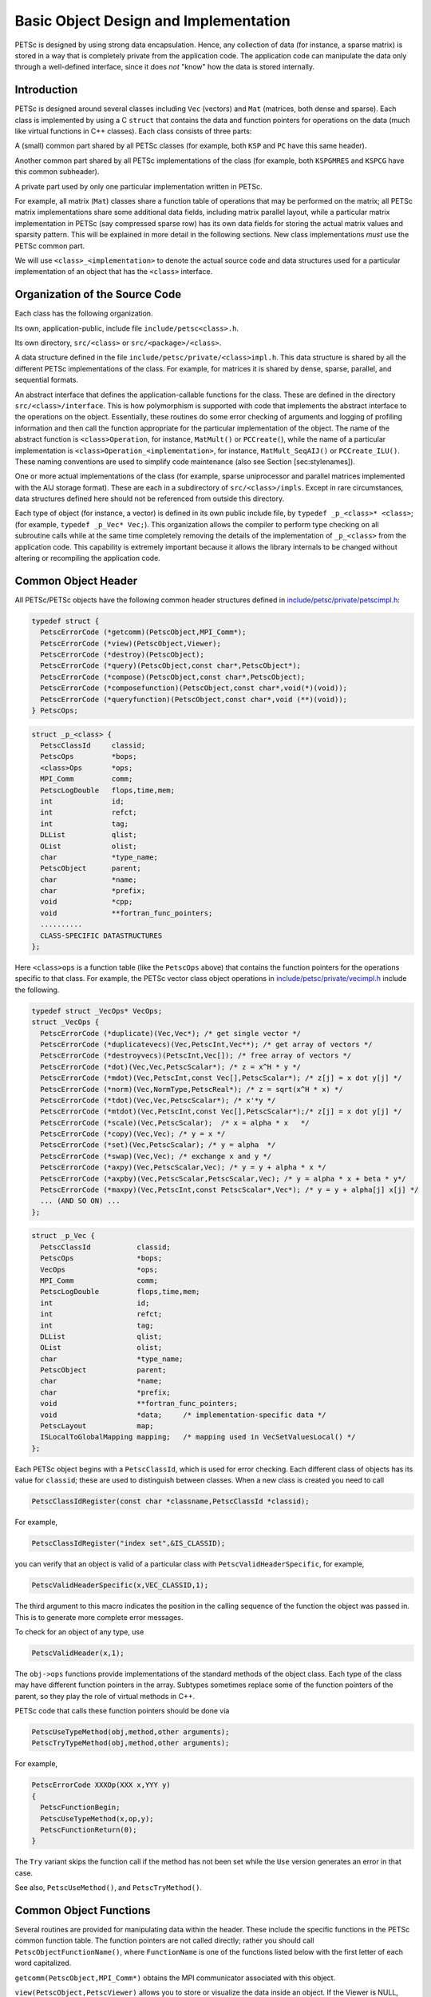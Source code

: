 Basic Object Design and Implementation
======================================

PETSc is designed by using strong data encapsulation. Hence, any
collection of data (for instance, a sparse matrix) is stored in a way
that is completely private from the application code. The application
code can manipulate the data only through a well-defined interface,
since it does *not* "know" how the data is stored internally.

Introduction
------------

PETSc is designed around several classes including ``Vec`` (vectors) and
``Mat`` (matrices, both dense and sparse). Each class is implemented by
using a C ``struct`` that contains the data and function pointers for
operations on the data (much like virtual functions in C++ classes).
Each class consists of three parts:

A (small) common part shared by all PETSc classes (for example, both
``KSP`` and ``PC`` have this same header).

Another common part shared by all PETSc implementations of the class
(for example, both ``KSPGMRES`` and ``KSPCG`` have this common
subheader).

A private part used by only one particular implementation written in
PETSc.

For example, all matrix (``Mat``) classes share a function table of
operations that may be performed on the matrix; all PETSc matrix
implementations share some additional data fields, including matrix
parallel layout, while a particular matrix implementation in PETSc (say
compressed sparse row) has its own data fields for storing the actual
matrix values and sparsity pattern. This will be explained in more
detail in the following sections. New class implementations *must* use
the PETSc common part.

We will use ``<class>_<implementation>`` to denote the actual source code
and data structures used for a particular implementation of an object
that has the ``<class>`` interface.

Organization of the Source Code
-------------------------------

Each class has the following organization.

Its own, application-public, include file ``include/petsc<class>.h``.

Its own directory, ``src/<class>`` or ``src/<package>/<class>``.

A data structure defined in the file
``include/petsc/private/<class>impl.h``. This data structure is shared
by all the different PETSc implementations of the class. For example,
for matrices it is shared by dense, sparse, parallel, and sequential
formats.

An abstract interface that defines the application-callable functions
for the class. These are defined in the directory
``src/<class>/interface``. This is how polymorphism is supported with
code that implements the abstract interface to the operations on the
object. Essentially, these routines do some error checking of arguments
and logging of profiling information and then call the function
appropriate for the particular implementation of the object. The name of
the abstract function is ``<class>Operation``, for instance,
``MatMult()`` or ``PCCreate(``), while the name of a particular
implementation is ``<class>Operation_<implementation>``, for instance,
``MatMult_SeqAIJ()`` or ``PCCreate_ILU()``. These naming conventions are
used to simplify code maintenance (also see Section [sec:stylenames]).

One or more actual implementations of the class (for example, sparse
uniprocessor and parallel matrices implemented with the AIJ storage
format). These are each in a subdirectory of ``src/<class>/impls``.
Except in rare circumstances, data structures defined here should not be
referenced from outside this directory.

Each type of object (for instance, a vector) is defined in its own
public include file, by ``typedef _p_<class>* <class>``; (for example,
``typedef _p_Vec* Vec;``). This organization allows the compiler to
perform type checking on all subroutine calls while at the same time
completely removing the details of the implementation of ``_p_<class>``
from the application code. This capability is extremely important
because it allows the library internals to be changed without altering
or recompiling the application code.

Common Object Header
--------------------

All PETSc/PETSc objects have the following common header structures
defined in
`include/petsc/private/petscimpl.h <../../include/petsc/private/petscimpl.h.html>`__:

.. code-block::

    typedef struct {
      PetscErrorCode (*getcomm)(PetscObject,MPI_Comm*);
      PetscErrorCode (*view)(PetscObject,Viewer);
      PetscErrorCode (*destroy)(PetscObject);
      PetscErrorCode (*query)(PetscObject,const char*,PetscObject*);
      PetscErrorCode (*compose)(PetscObject,const char*,PetscObject);
      PetscErrorCode (*composefunction)(PetscObject,const char*,void(*)(void));
      PetscErrorCode (*queryfunction)(PetscObject,const char*,void (**)(void));
    } PetscOps;

.. code-block::

    struct _p_<class> {
      PetscClassId     classid;
      PetscOps         *bops;
      <class>Ops       *ops;
      MPI_Comm         comm;
      PetscLogDouble   flops,time,mem;
      int              id;
      int              refct;
      int              tag;
      DLList           qlist;
      OList            olist;
      char             *type_name;
      PetscObject      parent;
      char             *name;
      char             *prefix;
      void             *cpp;
      void             **fortran_func_pointers;
      ..........
      CLASS-SPECIFIC DATASTRUCTURES
    };

Here ``<class>ops`` is a function table (like the ``PetscOps`` above)
that contains the function pointers for the operations specific to that
class. For example, the PETSc vector class object operations in
`include/petsc/private/vecimpl.h <../../include/petsc/private/vecimpl.h.html>`__
include the following.

.. code-block::

    typedef struct _VecOps* VecOps;
    struct _VecOps {
      PetscErrorCode (*duplicate)(Vec,Vec*); /* get single vector */
      PetscErrorCode (*duplicatevecs)(Vec,PetscInt,Vec**); /* get array of vectors */
      PetscErrorCode (*destroyvecs)(PetscInt,Vec[]); /* free array of vectors */
      PetscErrorCode (*dot)(Vec,Vec,PetscScalar*); /* z = x^H * y */
      PetscErrorCode (*mdot)(Vec,PetscInt,const Vec[],PetscScalar*); /* z[j] = x dot y[j] */
      PetscErrorCode (*norm)(Vec,NormType,PetscReal*); /* z = sqrt(x^H * x) */
      PetscErrorCode (*tdot)(Vec,Vec,PetscScalar*); /* x'*y */
      PetscErrorCode (*mtdot)(Vec,PetscInt,const Vec[],PetscScalar*);/* z[j] = x dot y[j] */
      PetscErrorCode (*scale)(Vec,PetscScalar);  /* x = alpha * x   */
      PetscErrorCode (*copy)(Vec,Vec); /* y = x */
      PetscErrorCode (*set)(Vec,PetscScalar); /* y = alpha  */
      PetscErrorCode (*swap)(Vec,Vec); /* exchange x and y */
      PetscErrorCode (*axpy)(Vec,PetscScalar,Vec); /* y = y + alpha * x */
      PetscErrorCode (*axpby)(Vec,PetscScalar,PetscScalar,Vec); /* y = alpha * x + beta * y*/
      PetscErrorCode (*maxpy)(Vec,PetscInt,const PetscScalar*,Vec*); /* y = y + alpha[j] x[j] */
      ... (AND SO ON) ...
    };

.. code-block::

    struct _p_Vec {
      PetscClassId           classid;
      PetscOps               *bops;
      VecOps                 *ops;
      MPI_Comm               comm;
      PetscLogDouble         flops,time,mem;
      int                    id;
      int                    refct;
      int                    tag;
      DLList                 qlist;
      OList                  olist;
      char                   *type_name;
      PetscObject            parent;
      char                   *name;
      char                   *prefix;
      void                   **fortran_func_pointers;
      void                   *data;     /* implementation-specific data */
      PetscLayout            map;
      ISLocalToGlobalMapping mapping;   /* mapping used in VecSetValuesLocal() */
    };

Each PETSc object begins with a ``PetscClassId``, which is used for
error checking. Each different class of objects has its value for
``classid``; these are used to distinguish between classes. When a new
class is created you need to call

.. code-block::

    PetscClassIdRegister(const char *classname,PetscClassId *classid);

For example,

.. code-block::

    PetscClassIdRegister("index set",&IS_CLASSID);

you can verify that an object is valid of a particular class with
``PetscValidHeaderSpecific``, for example,

.. code-block::

    PetscValidHeaderSpecific(x,VEC_CLASSID,1);

The third argument to this macro indicates the position in the calling
sequence of the function the object was passed in. This is to generate
more complete error messages.

To check for an object of any type, use

.. code-block::

    PetscValidHeader(x,1);

The ``obj->ops`` functions provide implementations of the standard methods of the object class. Each type
of the class may have different function pointers in the array. Subtypes sometimes replace some of the
function pointers of the parent, so they play the role of virtual methods in C++.

PETSc code that calls these function pointers should be done via

.. code-block::

    PetscUseTypeMethod(obj,method,other arguments);
    PetscTryTypeMethod(obj,method,other arguments);

For example,

.. code-block::

    PetscErrorCode XXXOp(XXX x,YYY y)
    {
      PetscFunctionBegin;
      PetscUseTypeMethod(x,op,y);
      PetscFunctionReturn(0);
    }

The ``Try`` variant skips the function call if the method has not been set while the ``Use`` version generates an error in that case.

See also, ``PetscUseMethod()``, and ``PetscTryMethod()``.

Common Object Functions
-----------------------

Several routines are provided for manipulating data within the header.
These include the specific functions in the PETSc common function table.
The function pointers are not called directly; rather you should call
``PetscObjectFunctionName()``, where ``FunctionName`` is one of the
functions listed below with the first letter of each word capitalized.

``getcomm(PetscObject,MPI_Comm*)`` obtains the MPI communicator
associated with this object.

``view(PetscObject,PetscViewer)`` allows you to store or visualize the
data inside an object. If the Viewer is NULL, then it should cause the
object to print information on the object to textttstdout.

``destroy(PetscObject)`` causes the reference count of the object to be
decreased by one or the object to be destroyed and all memory used by
the object to be freed when the reference count drops to zero. If the
object has any other objects composed with it, they are each sent a
``destroy()``; that is, the ``destroy()`` function is called on them
also.

``compose(PetscObject,const char *name,PetscObject)`` associates the
second object with the first object and increases the reference count of
the second object. If an object with the same name was previously
composed, that object is dereferenced and replaced with the new object.
If the second object is NULL and an object with the same name has
already been composed, that object is dereferenced (the ``destroy()``
function is called on it, and that object is removed from the first
object). This is a way to remove, by name, an object that was previously
composed.

``query(PetscObject,const char *name,PetscObject*)`` retrieves an object
that was previously composed with the first object via
``PetscObjectCompose()``. It retrieves a NULL if no object with that
name was previously composed.

``composefunction(PetscObject,const char *name,void *func)`` associates
a function pointer with an object. If the object already had a composed
function with the same name, the old one is replaced. If ``func`` is
``NULL``, the existing function is removed from the object. The string
``name`` is the character string name of the function.

For example, ``fname`` may be ``PCCreate_LU``.

``queryfunction(PetscObject,const char *name,void **func)`` retrieves a
function pointer that was associated with the object via
``PetscObjectComposeFunction()``. If dynamic libraries are used, the
function is loaded into memory at this time (if it has not been
previously loaded), not when the ``composefunction()`` routine was
called.

Since the object composition allows one to compose PETSc objects *only*
with PETSc objects rather than any arbitrary pointer, PETSc provides the
convenience object ``PetscContainer``, created with the routine
``PetscContainerCreate(MPI_Comm,PetscContainer*)``, to allow wrapping any
kind of data into a PETSc object that can then be composed with a PETSc
object.

Object Function Implementation
------------------------------

This section discusses how PETSc implements the ``compose()``,
``query()``, ``composefunction()``, and ``queryfunction()`` functions
for its object implementations. Other PETSc-compatible class
implementations are free to manage these functions in any manner; but
unless there is a specific reason, they should use the PETSc defaults so
that the library writer does not have to “reinvent the wheel.”

Compose and Query Objects
~~~~~~~~~~~~~~~~~~~~~~~~~

In
`src/sys/objects/olist.c <../../src/sys/objects/olist.c.html>`__,
PETSc defines a C ``struct``

.. code-block::

      typedef struct _PetscObjectList* PetscObjectList;
      struct _PetscObjectList {
          char             name[128];
          PetscObject      obj;
          PetscObjectList  next;
      };

from which linked lists of composed objects may be constructed. The
routines to manipulate these elementary objects are

.. code-block::

    int PetscObjectListAdd(PetscObjectList *fl,const char *name,PetscObject obj);
    int PetscObjectListDestroy(PetscObjectList *fl);
    int PetscObjectListFind(PetscObjectList fl,const char *name,PetscObject *obj)
    int PetscObjectListDuplicate(PetscObjectList fl,PetscObjectList *nl);

The function ``PetscObjectListAdd()`` will create the initial
PetscObjectList if the argument ``fl`` points to a NULL.

The PETSc object ``compose()`` and ``query()`` functions are as follows
(defined in
`src/sys/objects/inherit.c <../../src/sys/objects/inherit.c.html>`__).

.. code-block::

    PetscErrorCode PetscObjectCompose_Petsc(PetscObject obj,const char *name,PetscObject ptr)
    {
      PetscFunctionBegin;
      PetscCall(PetscObjectListAdd(&obj->olist,name,ptr));
      PetscFunctionReturn(0);
    }

    PetscErrorCode PetscObjectQuery_Petsc(PetscObject obj,const char *name,PetscObject *ptr)
    {
      PetscFunctionBegin;
      PetscCall(PetscObjectListFind(obj->olist,name,ptr));
      PetscFunctionReturn(0);
    }

Compose and Query Functions
~~~~~~~~~~~~~~~~~~~~~~~~~~~

PETSc allows you to compose functions by specifying a name and function
pointer. In
`src/sys/dll/reg.c <../../src/sys/dll/reg.c.html>`__,
PETSc defines the following linked list structure.

.. code-block::

    struct _n_PetscFunctionList {
      void              (*routine)(void);    /* the routine */
      char              *name;               /* string to identify routine */
      PetscFunctionList next;                /* next pointer */
      PetscFunctionList next_list;           /* used to maintain list of all lists for freeing */
    };

Each PETSc object contains a ``PetscFunctionList`` object. The
``composefunction()`` and ``queryfunction()`` are given by the
following.

.. code-block::

    PetscErrorCode PetscObjectComposeFunction_Petsc(PetscObject obj,const char *name,void *ptr)
    {
      PetscFunctionBegin;
      PetscCall(PetscFunctionListAdd(&obj->qlist,name,fname,ptr));
      PetscFunctionReturn(0);
    }

    PetscErrorCode PetscObjectQueryFunction_Petsc(PetscObject obj,const char *name,void (**ptr)(void))
    {
      PetscFunctionBegin;
      PetscCall(PetscFunctionListFind(obj->qlist,name,ptr));
      PetscFunctionReturn(0);
    }

In addition to using the ``PetscFunctionList`` mechanism to compose
functions into PETSc objects, it is also used to allow registration of
new class implementations; for example, new preconditioners.

PETSc code that calls composed functions should be done via

.. code-block::

    PetscUseMethod(obj,"method",(Argument types),(argument variables));
    PetscTryMethod(obj,"method",(Argument types),(argument variables));

For example,

.. code-block::

    PetscErrorCode  KSPGMRESSetRestart(KSP ksp, PetscInt restart)
    {
      PetscFunctionBegin;
      PetscValidLogicalCollectiveInt(ksp,restart,2);

      PetscTryMethod(ksp,"KSPGMRESSetRestart_C",(KSP,PetscInt),(ksp,restart));
      PetscFunctionReturn(0);
    }

The ``Try`` variant skips the function call if the method has not been composed with
the object while the ``Use`` version generates an error in that case.
See also, ``PetscUseTypeMethod()``, and ``PetscTryTypeMethod()``.

Simple PETSc Objects
~~~~~~~~~~~~~~~~~~~~

Some simple PETSc objects do not need ``PETSCHEADER`` and the associated
functionality. These objects are internally named as ``_n_<class>`` as
opposed to ``_p_<class>``, for example, ``_n_PetscFunctionList`` vs ``_p_Vec``.

PETSc Packages
--------------

The PETSc source code is divided into the following library-level
packages: ``sys``, ``Vec``, ``Mat``, ``DM``, ``KSP``, ``SNES``, ``TS``,
``TAO``. Each of these has a directory under the ``src`` directory in
the PETSc tree and, optionally, can be compiled into separate libraries.
Each package defines one or more classes; for example, the ``KSP``
package defines the ``KSP`` and ``PC`` classes, as well as several
utility classes. In addition, each library-level package may contain
several class-level packages associated with individual classes in the
library-level package. In general, most “important” classes in PETSc
have their own class level package. Each package provides a registration
function ``XXXInitializePackage()``, for example
``KSPInitializePackage()``, which registers all the classes and events
for that package. Each package also registers a finalization routine,
``XXXFinalizePackage()``, that releases all the resources used in
registering the package, using ``PetscRegisterFinalize()``. The
registration for each package is performed “on demand” the first time a
class in the package is utilized. This is handled, for example, with
code such as

.. code-block::

    PetscErrorCode  VecCreate(MPI_Comm comm, Vec *vec)
    {
      Vec            v;

      PetscFunctionBegin;
      PetscValidPointer(vec,2);
      *vec = NULL;
      VecInitializePackage();
      ...
